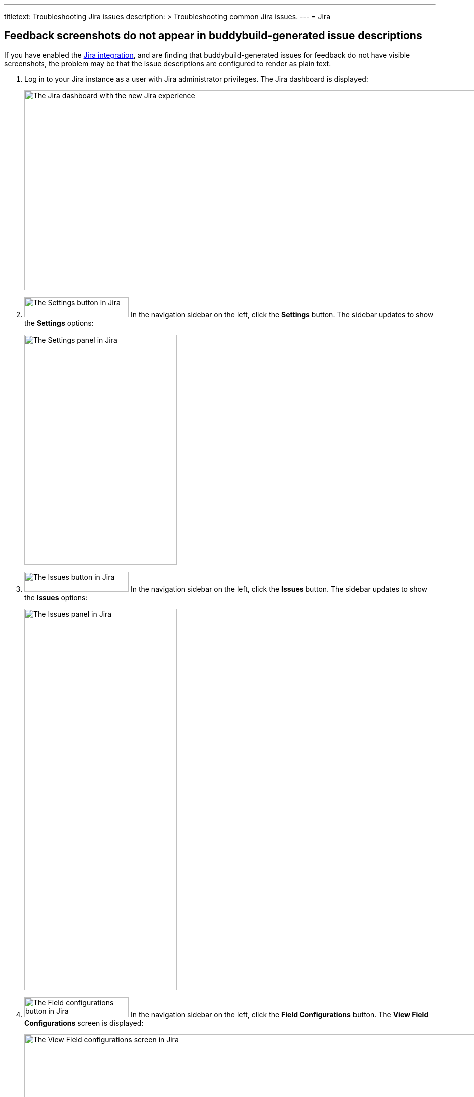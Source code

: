---
titletext: Troubleshooting Jira issues
description: >
  Troubleshooting common Jira issues.
---
= Jira

== Feedback screenshots do not appear in buddybuild-generated issue descriptions

If you have enabled the link:../integrations/jira.adoc[Jira
integration], and are finding that buddybuild-generated issues for
feedback do not have visible screenshots, the problem may be that the
issue descriptions are configured to render as plain text.

. Log in to your Jira instance as a user with Jira administrator
  privileges. The Jira dashboard is displayed:
+
image:{{readme.path}}/_img/screen-jira-dashboard.png["The Jira
dashboard with the new Jira experience", 1280, 398, role="frame"]

. image:{{readme.path}}/_img/button-jira-settings.png["The Settings
  button in Jira", 208, 40, role="right"]
  In the navigation sidebar on the left, click the **Settings** button.
  The sidebar updates to show the **Settings** options:
+
image:{{readme.path}}/_img/panel-jira-settings.png["The Settings
panel in Jira", 304, 458]

. image:img/button-jira-issues.png["The Issues button in Jira", 208,
  40, role="right"]
  In the navigation sidebar on the left, click the **Issues** button.
  The sidebar updates to show the **Issues** options:
+
image:img/panel-jira-issues.png["The Issues panel in Jira", 304,
759]

. image:img/button-jira-field_configurations.png["The Field
  configurations button in Jira", 208, 40, role="right"]
  In the navigation sidebar on the left, click the **Field
  Configurations** button. The **View Field Configurations** screen is
  displayed:
+
image:img/screen-jira-administration-field_configurations.png["The
View Field configurations screen in Jira", 1280, 780, role="frame"]

. Click the **Configure** link to the right of the **Default Field
  Configuration** label. The **View Field Configuration** screen is
  displayed:
+
image:img/screen-jira-administration-field_configuration.png["The
View Field Configuration screen in Jira", 1280, 780, role="frame"]

. Scroll down to the **Description** area:
+
image:img/panel-jira-field_configuration-description.png["The
description area within the Field configuration screen in Jira", 941,
34]

. To the right of the **Description** subtitle, click the **Renderers**
  link. The **Edit Field Renderer: Description** screen is displayed:
+
image:img/screen-jira-administration-edit_field_renderer-description.png["The
Edit Field Renderer: Description screen in Jira", 1280, 780,
role="frame"]

. In the **Active Renderer** selection menu, select **Wiki Style
  Renderer**.

. image:img/button-jira-update.png["The Update button in Jira", 68,
  32, role="right"]
  Click the **Update** button to use the **Wiki Style Renderer** for
  issue descriptions.

That's it! The screenshots that are included with feedback issues should
now display as images.
